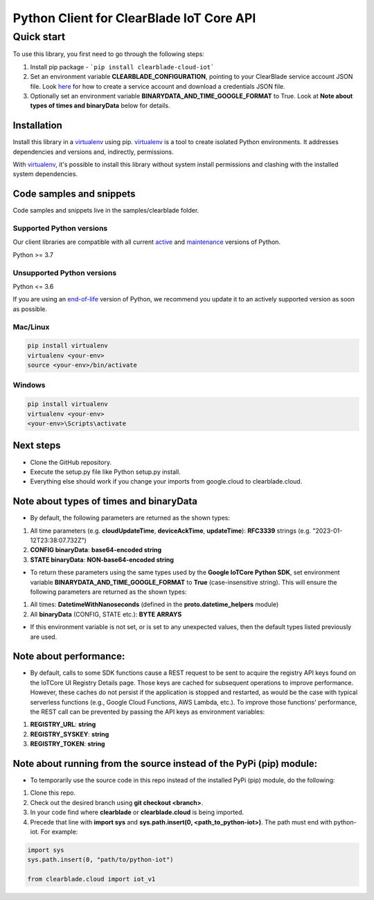 Python Client for ClearBlade IoT Core API
================================================================

Quick start
-----------

To use this library, you first need to go through the following steps:

1. Install pip package - ```pip install clearblade-cloud-iot```

2. Set an environment variable **CLEARBLADE_CONFIGURATION**, pointing to your ClearBlade service account JSON file. Look `here`_ for how to create a service account and download a credentials JSON file.

3. Optionally set an environment variable **BINARYDATA_AND_TIME_GOOGLE_FORMAT** to True. Look at **Note about types of times and binaryData** below for details.

.. _`here`: https://clearblade.atlassian.net/wiki/spaces/IC/pages/2240675843/Add+service+accounts+to+a+project

Installation
~~~~~~~~~~~~

Install this library in a `virtualenv`_ using pip. `virtualenv`_ is a tool to create isolated Python environments. It addresses dependencies and versions and, indirectly, permissions.

With `virtualenv`_, it's possible to install this library without system install permissions and clashing with the installed system dependencies.

.. _`virtualenv`: https://virtualenv.pypa.io/en/latest/


Code samples and snippets
~~~~~~~~~~~~~~~~~~~~~~~~~

Code samples and snippets live in the samples/clearblade folder.


Supported Python versions
^^^^^^^^^^^^^^^^^^^^^^^^^
Our client libraries are compatible with all current `active`_ and `maintenance`_ versions of
Python.

Python >= 3.7

.. _active: https://devguide.python.org/devcycle/#in-development-main-branch
.. _maintenance: https://devguide.python.org/devcycle/#maintenance-branches

Unsupported Python versions
^^^^^^^^^^^^^^^^^^^^^^^^^^^
Python <= 3.6

If you are using an `end-of-life`_ version of Python, we recommend you update it to an actively supported version as soon as possible.

.. _end-of-life: https://devguide.python.org/devcycle/#end-of-life-branches

Mac/Linux
^^^^^^^^^

.. code-block:: console

    pip install virtualenv
    virtualenv <your-env>
    source <your-env>/bin/activate


Windows
^^^^^^^

.. code-block:: console

    pip install virtualenv
    virtualenv <your-env>
    <your-env>\Scripts\activate

Next steps
~~~~~~~~~~

- Clone the GitHub repository.

- Execute the setup.py file like Python setup.py install.

- Everything else should work if you change your imports from google.cloud to clearblade.cloud.

Note about types of times and binaryData
~~~~~~~~~~~~~~~~~~~~~~~~~~~~~~~~~~~~~~~~

- By default, the following parameters are returned as the shown types:

1. All time parameters (e.g. **cloudUpdateTime**, **deviceAckTime**, **updateTime**): **RFC3339** strings (e.g. "2023-01-12T23:38:07.732Z")
2. **CONFIG binaryData**: **base64-encoded string**
3. **STATE binaryData**: **NON-base64-encoded string**


- To return these parameters using the same types used by the **Google IoTCore Python SDK**, set environment variable **BINARYDATA_AND_TIME_GOOGLE_FORMAT** to **True** (case-insensitive string). This will ensure the following parameters are returned as the shown types:

1. All times: **DatetimeWithNanoseconds** (defined in the **proto.datetime_helpers** module)
2. All **binaryData** (CONFIG, STATE etc.): **BYTE ARRAYS**

- If this environment variable is not set, or is set to any unexpected values, then the default types listed previously are used.

Note about performance:
~~~~~~~~~~~~~~~~~~~~~~~

- By default, calls to some SDK functions cause a REST request to be sent to acquire the registry API keys found on the IoTCore UI Registry Details page. Those keys are cached for subsequent operations to improve performance. However, these caches do not persist if the application is stopped and restarted, as would be the case with typical serverless functions (e.g., Google Cloud Functions, AWS Lambda, etc.). To improve those functions' performance, the REST call can be prevented by passing the API keys as environment variables:

1. **REGISTRY_URL**: **string**
2. **REGISTRY_SYSKEY**: **string**
3. **REGISTRY_TOKEN**: **string**

Note about running from the source instead of the PyPi (pip) module:
~~~~~~~~~~~~~~~~~~~~~~~~~~~~~~~~~~~~~~~~~~~~~~~~~~~~~~~~~~~~~~~~~~~~

- To temporarily use the source code in this repo instead of the installed PyPi (pip) module, do the following:

1. Clone this repo.
2. Check out the desired branch using **git checkout <branch>**.
3. In your code find where **clearblade** or **clearblade.cloud** is being imported.
4. Precede that line with **import sys** and **sys.path.insert(0, <path_to_python-iot>)**. The path must end with python-iot. For example:

.. code-block:: console

    import sys
    sys.path.insert(0, "path/to/python-iot")

    from clearblade.cloud import iot_v1
